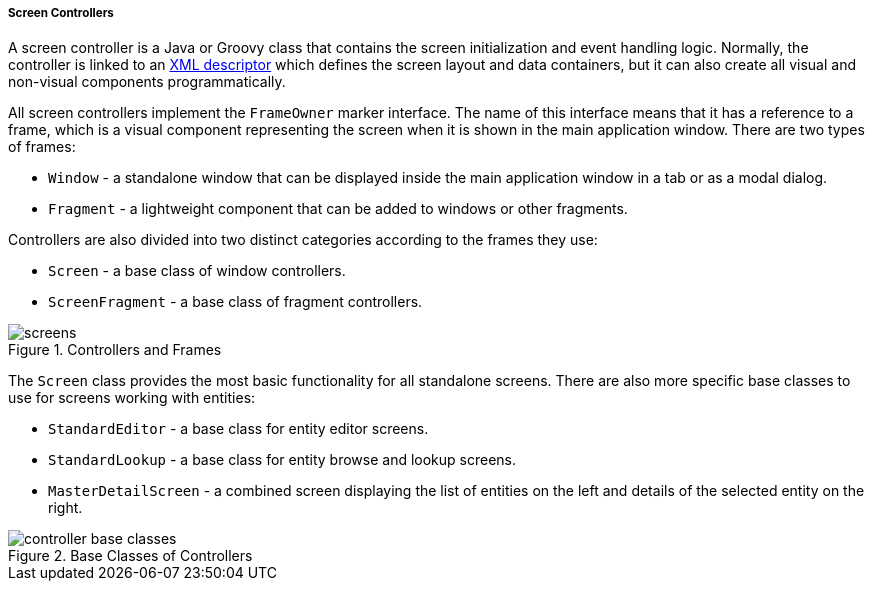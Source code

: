 :sourcesdir: ../../../../../source

[[screen_controllers]]
===== Screen Controllers

A screen controller is a Java or Groovy class that contains the screen initialization and event handling logic. Normally, the controller is linked to an <<screen_descriptors,XML descriptor>> which defines the screen layout and data containers, but it can also create all visual and non-visual components programmatically.

All screen controllers implement the `FrameOwner` marker interface. The name of this interface means that it has a reference to a frame, which is a visual component representing the screen when it is shown in the main application window. There are two types of frames:

* `Window` - a standalone window that can be displayed inside the main application window in a tab or as a modal dialog.
* `Fragment` - a lightweight component that can be added to windows or other fragments.

Controllers are also divided into two distinct categories according to the frames they use:

* `Screen` - a base class of window controllers.
* `ScreenFragment` - a base class of fragment controllers.

.Controllers and Frames
image::gui_screens/screens.png[align="center"]

The `Screen` class provides the most basic functionality for all standalone screens. There are also more specific base classes to use for screens working with entities:

* `StandardEditor` - a base class for entity editor screens.
* `StandardLookup` - a base class for entity browse and lookup screens.
* `MasterDetailScreen` - a combined screen displaying the list of entities on the left and details of the selected entity on the right.

.Base Classes of Controllers
image::gui_screens/controller_base_classes.png[align="center"]


